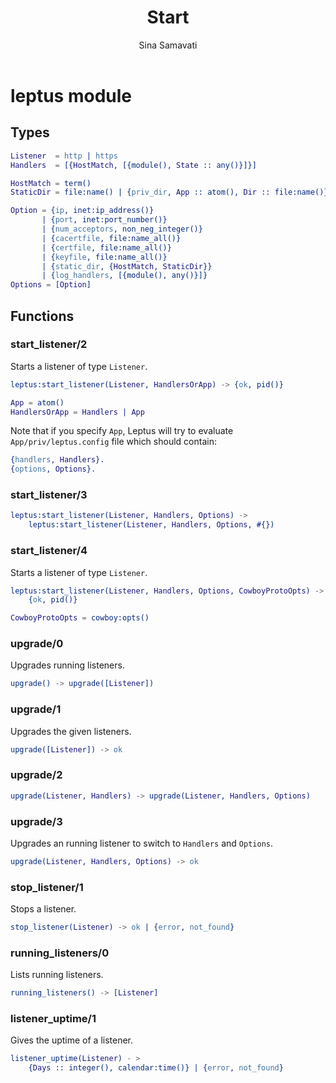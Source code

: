 #+TITLE:    Start
#+AUTHOR:   Sina Samavati
#+EMAIL:    sina.samv@gmail.com
#+OPTIONS:  ^:nil num:nil

* leptus module
   :PROPERTIES:
   :CUSTOM_ID: leptus-module
   :END:

** Types
   :PROPERTIES:
   :CUSTOM_ID: types
   :END:

   #+BEGIN_SRC erlang
   Listener  = http | https
   Handlers  = [{HostMatch, [{module(), State :: any()}]}]

   HostMatch = term()
   StaticDir = file:name() | {priv_dir, App :: atom(), Dir :: file:name()}

   Option = {ip, inet:ip_address()}
          | {port, inet:port_number()}
          | {num_acceptors, non_neg_integer()}
          | {cacertfile, file:name_all()}
          | {certfile, file:name_all()}
          | {keyfile, file:name_all()}
          | {static_dir, {HostMatch, StaticDir}}
          | {log_handlers, [{module(), any()}]}
   Options = [Option]
   #+END_SRC

** Functions
   :PROPERTIES:
   :CUSTOM_ID: functions
   :END:

*** start_listener/2
    :PROPERTIES:
    :CUSTOM_ID: start_listener-2
    :END:

    Starts a listener of type ~Listener~.

    #+BEGIN_SRC erlang
    leptus:start_listener(Listener, HandlersOrApp) -> {ok, pid()}

    App = atom()
    HandlersOrApp = Handlers | App
    #+END_SRC

    Note that if you specify ~App~, Leptus will try to evaluate
    ~App/priv/leptus.config~ file which should contain:
    #+BEGIN_SRC erlang
    {handlers, Handlers}.
    {options, Options}.
    #+END_SRC

*** start_listener/3
    :PROPERTIES:
    :CUSTOM_ID: start_listener-3
    :END:

    #+BEGIN_SRC erlang
    leptus:start_listener(Listener, Handlers, Options) ->
        leptus:start_listener(Listener, Handlers, Options, #{})
    #+END_SRC

*** start_listener/4
    :PROPERTIES:
    :CUSTOM_ID: start_listener-4
    :END:

    Starts a listener of type ~Listener~.

    #+BEGIN_SRC erlang
    leptus:start_listener(Listener, Handlers, Options, CowboyProtoOpts) ->
        {ok, pid()}

    CowboyProtoOpts = cowboy:opts()
    #+END_SRC

*** upgrade/0
    :PROPERTIES:
    :CUSTOM_ID: upgrade-0
    :END:

    Upgrades running listeners.

    #+BEGIN_SRC erlang
    upgrade() -> upgrade([Listener])
    #+END_SRC

*** upgrade/1
    :PROPERTIES:
    :CUSTOM_ID: upgrade-1
    :END:

    Upgrades the given listeners.

    #+BEGIN_SRC erlang
    upgrade([Listener]) -> ok
    #+END_SRC

*** upgrade/2
    :PROPERTIES:
    :CUSTOM_ID: upgrade-2
    :END:

    #+BEGIN_SRC erlang
    upgrade(Listener, Handlers) -> upgrade(Listener, Handlers, Options)
    #+END_SRC

*** upgrade/3
    :PROPERTIES:
    :CUSTOM_ID: upgrade-3
    :END:

    Upgrades an running listener to switch to ~Handlers~ and ~Options~.

    #+BEGIN_SRC erlang
    upgrade(Listener, Handlers, Options) -> ok
    #+END_SRC

*** stop_listener/1
    :PROPERTIES:
    :CUSTOM_ID: stop_listener-1
    :END:

    Stops a listener.

    #+BEGIN_SRC erlang
    stop_listener(Listener) -> ok | {error, not_found}
    #+END_SRC

*** running_listeners/0
    :PROPERTIES:
    :CUSTOM_ID: running_listeners-0
    :END:

    Lists running listeners.

    #+BEGIN_SRC erlang
    running_listeners() -> [Listener]
    #+END_SRC

*** listener_uptime/1
    :PROPERTIES:
    :CUSTOM_ID: listener_uptime-1
    :END:

    Gives the uptime of a listener.

    #+BEGIN_SRC erlang
    listener_uptime(Listener) - >
        {Days :: integer(), calendar:time()} | {error, not_found}
    #+END_SRC
